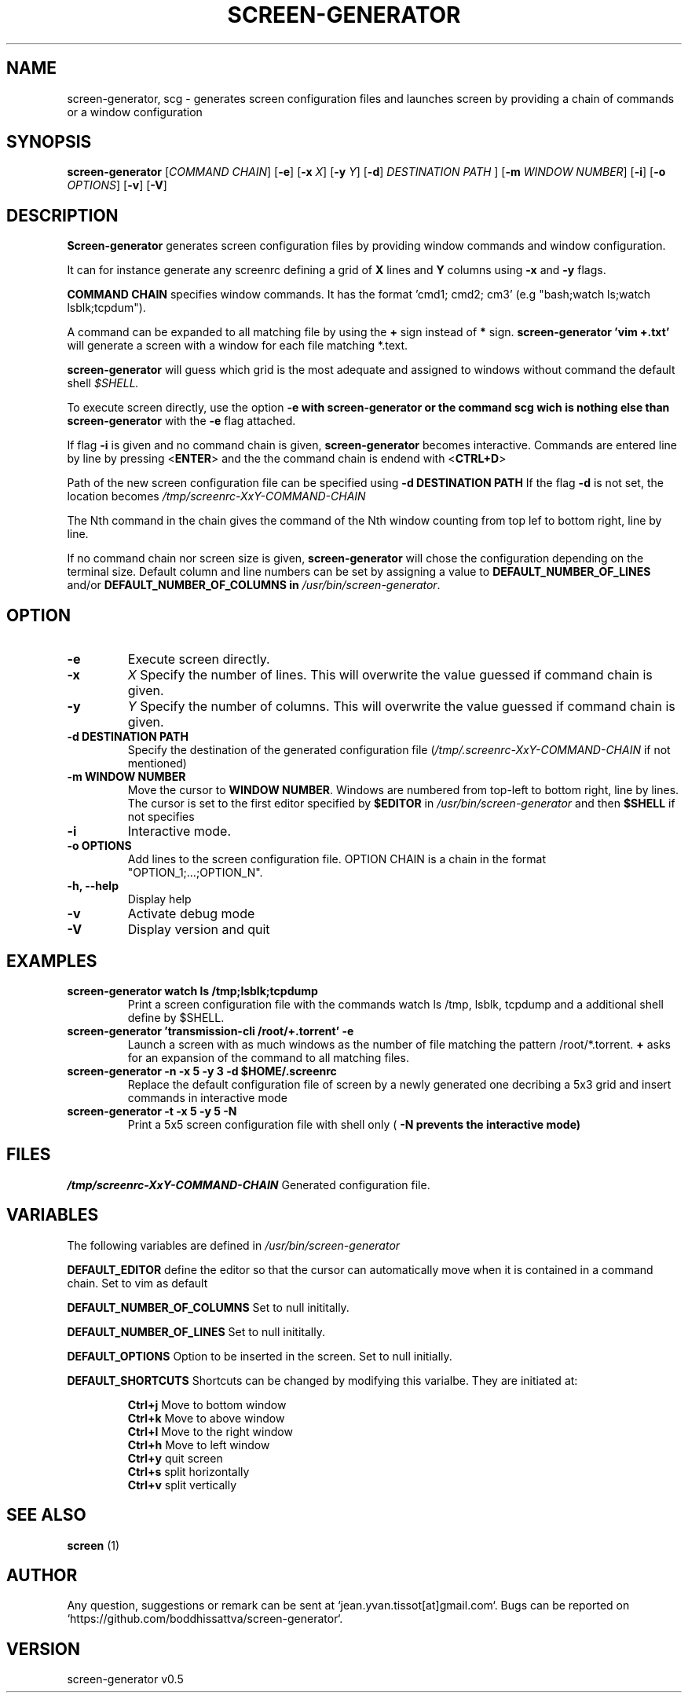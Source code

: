 .\" Manpage for screen-generator
.TH SCREEN-GENERATOR 1 "2016-07-31" "screen-generator v0.5"
.SH NAME

screen-generator, scg \- generates screen configuration files and launches screen by providing a chain of commands or a window configuration
.SH SYNOPSIS

.B screen-generator 
[\c
.I COMMAND CHAIN\c
] [\c
.B -e\c
] [\c
.B -x 
.I X\c
] [\c
.B -y
.I Y\c
] [\c
.BR -d\c
]
.B 
.I DESTINATION PATH
] [\c
.BR -m
.I WINDOW NUMBER\c
] [\c
.B -i\c
] [\c
.BR -o
.I OPTIONS\c
] [\c
.BR -v\c
] [\c
.BR -V\c
]
.SH DESCRIPTION
.B Screen-generator
generates screen configuration files by providing window commands and window configuration.

It can for instance generate any screenrc defining a grid of 
.B X
lines and 
.B Y
columns using
.B -x
and
.B -y
flags.

.B COMMAND CHAIN
specifies window commands. It has the format 'cmd1; cmd2; cm3' (e.g "bash;watch ls;watch lsblk;tcpdum").

A command can be expanded to all matching file by using the 
.B +
sign instead of 
.B *
sign.
.B screen-generator 'vim +.txt'
will generate a screen with a window for each file matching *.text.

.B screen-generator
will guess which grid is the most adequate and assigned to windows without command the default shell
.I $SHELL.

To execute screen directly, use the option
.B -e\ with 
.B screen-generator or the command
.B scg wich is nothing else than
.B screen-generator
with the
.B -e
flag attached.

If flag 
.B -i 
is given and no command chain is given, 
.B screen-generator
becomes interactive. Commands are entered line by line by pressing <\c
.B ENTER\c
> and the the command chain is endend with <\c
.B CTRL+D\c
>
  
Path of the new screen configuration file can be specified using 
.B -d DESTINATION PATH
\.
If the flag 
.B -d
is not set, the location becomes 
.I /tmp/screenrc-XxY-COMMAND-CHAIN

The Nth command in the chain gives the command of the Nth window counting from top lef to bottom right, line by line.

If no command chain nor screen size is given, 
.B screen-generator
will chose the configuration depending on the terminal size. Default column and line numbers can be set by assigning a value to
.B DEFAULT_NUMBER_OF_LINES
and/or
.B DEFAULT_NUMBER_OF_COLUMNS in 
.IR /usr/bin/screen-generator .


.SH OPTION

.TP
.B -e
Execute screen directly.
.TP
.B -x 
.I X 
Specify the number of lines. This will overwrite the value guessed if command chain is given.
.TP
.B -y
.I Y
Specify the number of columns. This will overwrite the value guessed if command chain is given.
.TP
.B -d DESTINATION PATH 
Specify the destination of the generated configuration file (\c
.I /tmp/.screenrc-XxY-COMMAND-CHAIN 
if not mentioned)
.TP
.B -m WINDOW NUMBER 
Move the cursor to 
.BR WINDOW
.BR NUMBER .
Windows are numbered from top-left to bottom right, line by lines. The cursor is set to the first editor specified by
.B $EDITOR
in 
.I /usr/bin/screen-generator 
and then 
.B $SHELL
if not specifies
.TP
.B -i
Interactive mode.
.TP
.B -o  OPTIONS
Add lines to the screen configuration file. OPTION CHAIN is a chain in the format "OPTION_1;...;OPTION_N". 
.TP
.B -h, --help
Display help
.TP
.B -v
Activate debug mode
.TP
.B -V
Display version and quit

.SH EXAMPLES

.TP
.B screen-generator "watch ls /tmp;lsblk;tcpdump"  
Print a screen configuration file with the commands watch ls /tmp, lsblk, tcpdump and a additional shell define by $SHELL.

.TP
.B screen-generator 'transmission-cli /root/+.torrent' -e 
Launch a screen with as much windows as the number of file matching the pattern /root/*.torrent. 
.B +
asks for an expansion of the command to all matching files.

.TP
.B screen-generator -n -x 5 -y 3 -d $HOME/.screenrc
Replace the default configuration file of screen by a newly generated one decribing a 5x3 grid and insert commands in interactive mode
.TP
.B screen-generator -t -x 5 -y 5 -N
Print a 5x5 screen configuration file with shell only (
.B -N prevents the interactive mode)


.SH FILES

.I /tmp/screenrc-XxY-COMMAND-CHAIN
Generated configuration file.

.SH VARIABLES

The following variables are defined in 
.I /usr/bin/screen-generator  

.B DEFAULT_EDITOR  
define the editor so that the cursor can automatically move when it is contained in a command chain. Set to vim as default

.B DEFAULT_NUMBER_OF_COLUMNS 
Set to null inititally.

.B DEFAULT_NUMBER_OF_LINES
Set to null inititally.

.B DEFAULT_OPTIONS 
Option to be inserted in the screen. Set to null initially.

.B DEFAULT_SHORTCUTS
Shortcuts can be changed by modifying this varialbe. They are initiated at:

.RS
.nf
.B "Ctrl+j"\c
Move to bottom window
.B "Ctrl+k"\c
Move to above window
.B "Ctrl+l"\c
Move to the right window
.B "Ctrl+h"\c
Move to left window
.B "Ctrl+y"\c
quit screen
.B "Ctrl+s"\c
split horizontally
.B "Ctrl+v"\c
split vertically
.SH SEE ALSO  
.BR screen
(1)

.SH AUTHOR

Any question, suggestions or remark can be sent at `jean.yvan.tissot[at]gmail.com`. Bugs can be reported on `https://github.com/boddhissattva/screen-generator`.

.SH VERSION

screen-generator v0.5
